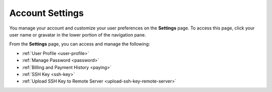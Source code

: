 .. _settings:

Account Settings
================

You manage your account and customize your user preferences on the **Settings** page. To access this page, click your user name or gravatar in the lower portion of the navigation pane.

From the **Settings** page, you can access and manage the following:

- :ref:`User Profile <user-profile>`
- :ref:`Manage Password <password>`
- :ref:`Billing and Payment History <paying>`
- :ref:`SSH Key <ssh-key>`
- :ref:`Upload SSH Key to Remote Server <upload-ssh-key-remote-server>`
